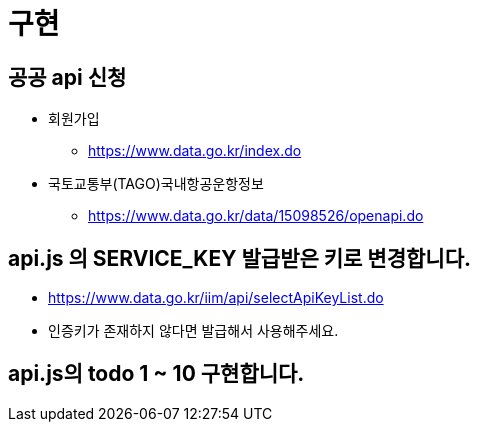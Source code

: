 = 구현

== 공공 api 신청
* 회원가입
** https://www.data.go.kr/index.do

* 국토교통부(TAGO)국내항공운항정보
** https://www.data.go.kr/data/15098526/openapi.do

== api.js 의 SERVICE_KEY 발급받은 키로 변경합니다.

* https://www.data.go.kr/iim/api/selectApiKeyList.do
* 인증키가 존재하지 않다면 발급해서 사용해주세요.

== api.js의 todo 1 ~ 10 구현합니다.
